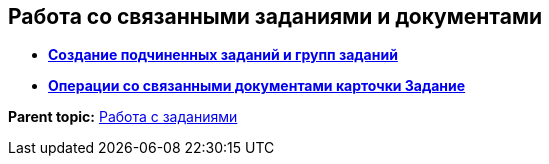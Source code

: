 
== Работа со связанными заданиями и документами

* *xref:tcardReltaskCreate.adoc[Создание подчиненных заданий и групп заданий]* +
* *xref:tcardRelatedDocuments.adoc[Операции со связанными документами карточки Задание]* +

*Parent topic:* xref:WorkWithTask.adoc[Работа с заданиями]
